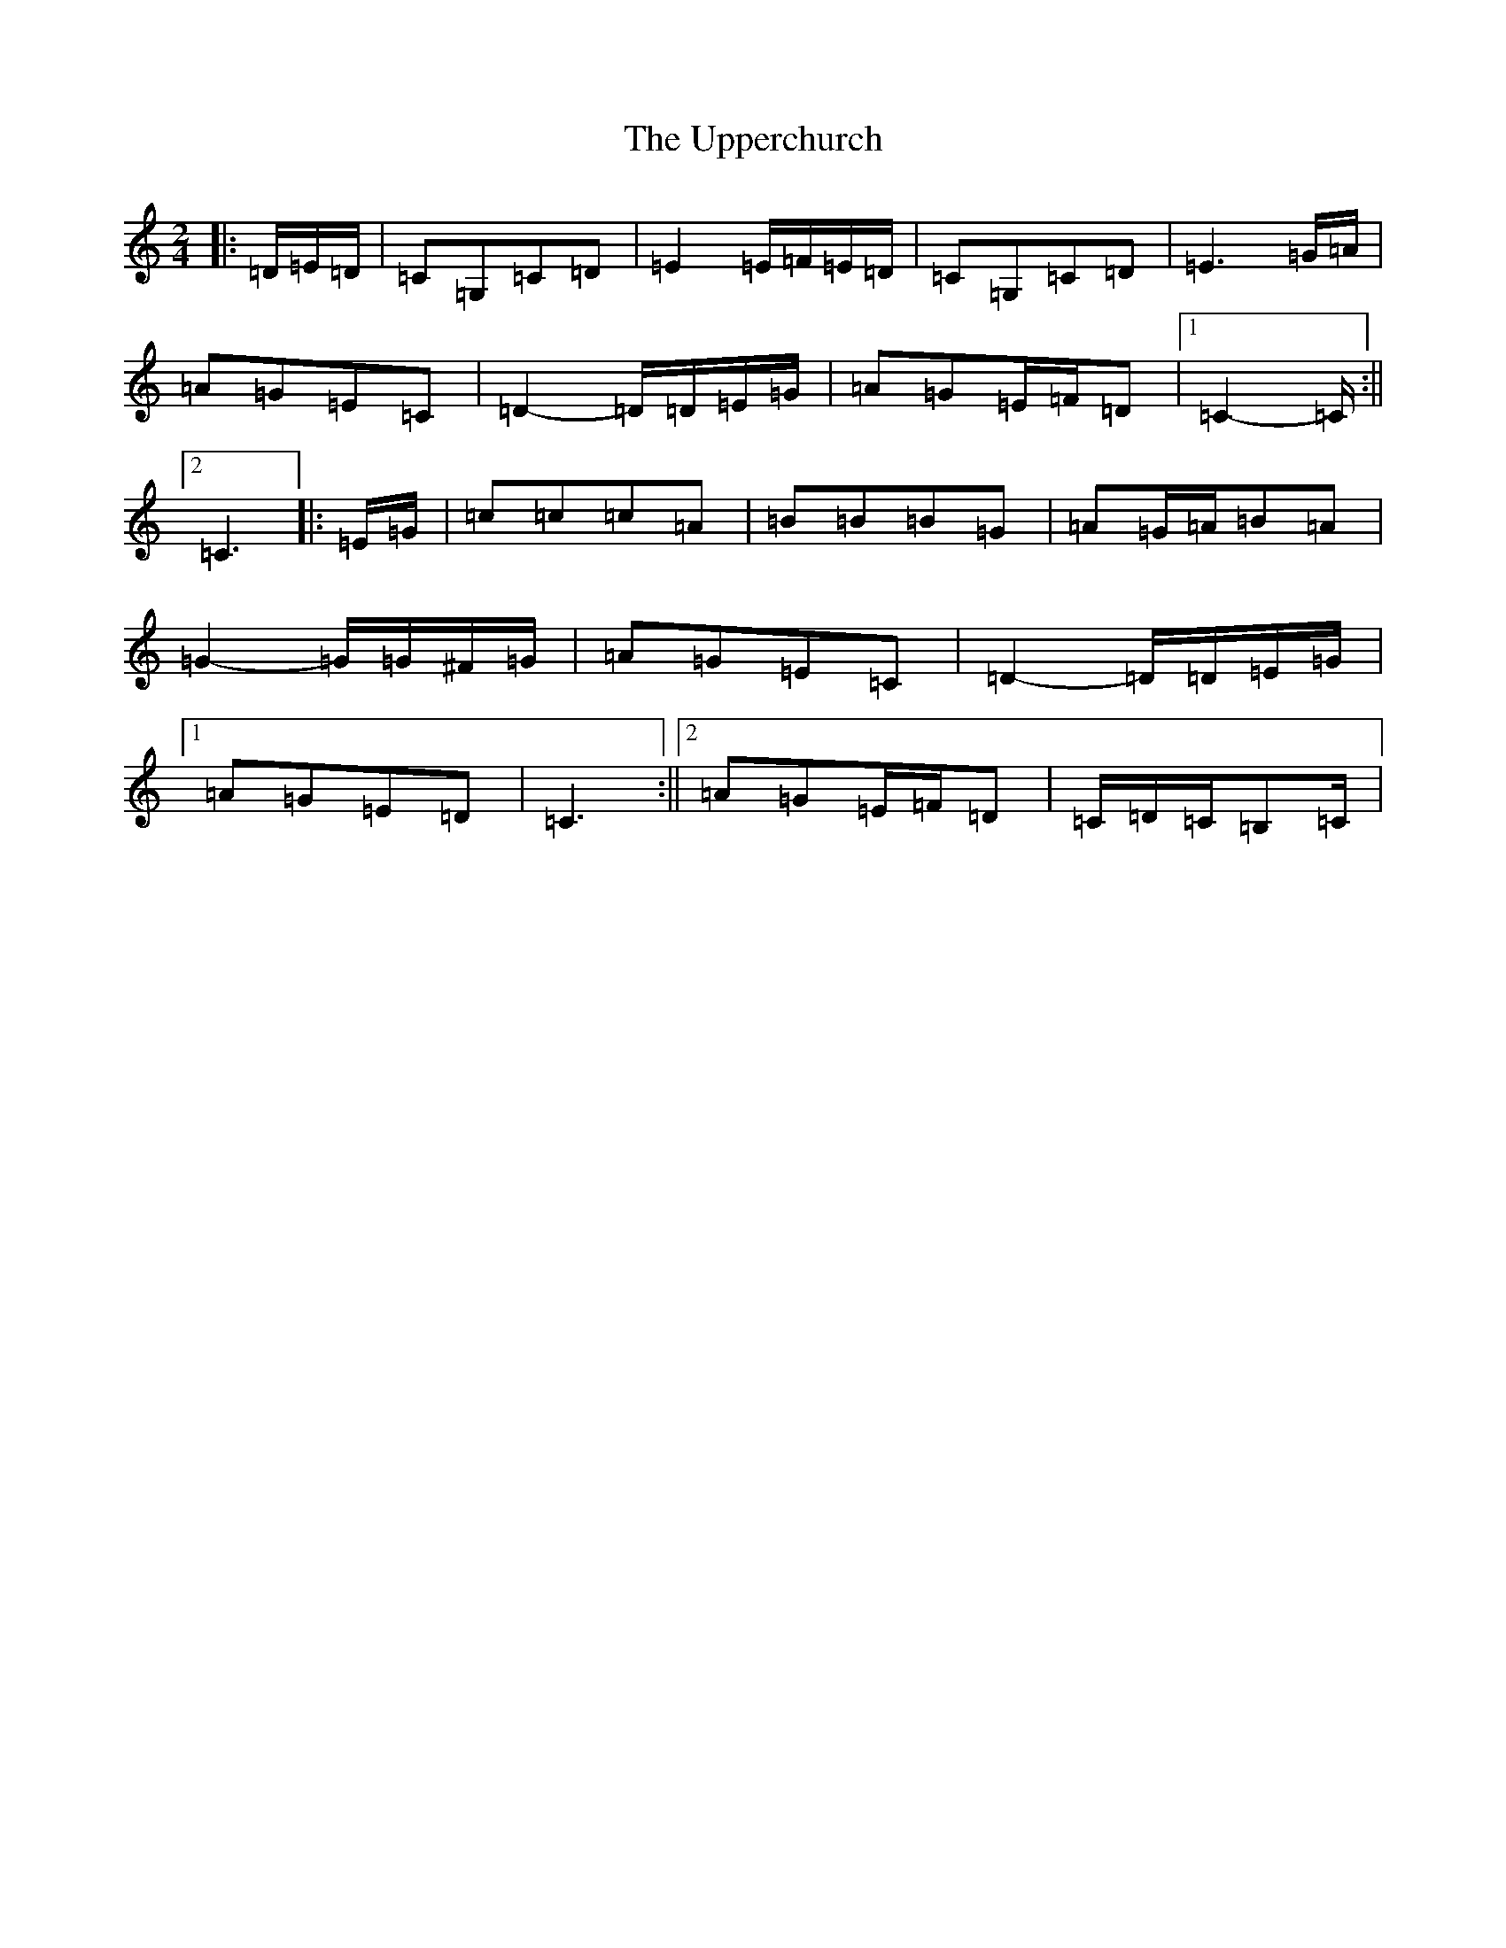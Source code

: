 X: 21887
T: Upperchurch, The
S: https://thesession.org/tunes/8332#setting8332
Z: G Major
R: polka
M: 2/4
L: 1/8
K: C Major
|:=D/2=E/2=D/2|=C=G,=C=D|=E2=E/2=F/2=E/2=D/2|=C=G,=C=D|=E3=G/2=A/2|=A=G=E=C|=D2-=D/2=D/2=E/2=G/2|=A=G=E/2=F/2=D|1=C2-=C/2:||2=C3|:=E/2=G/2|=c=c=c=A|=B=B=B=G|=A=G/2=A/2=B=A|=G2-=G/2=G/2^F/2=G/2|=A=G=E=C|=D2-=D/2=D/2=E/2=G/2|1=A=G=E=D|=C3:||2=A=G=E/2=F/2=D|=C/2=D/2=C/2=B,=C/2|